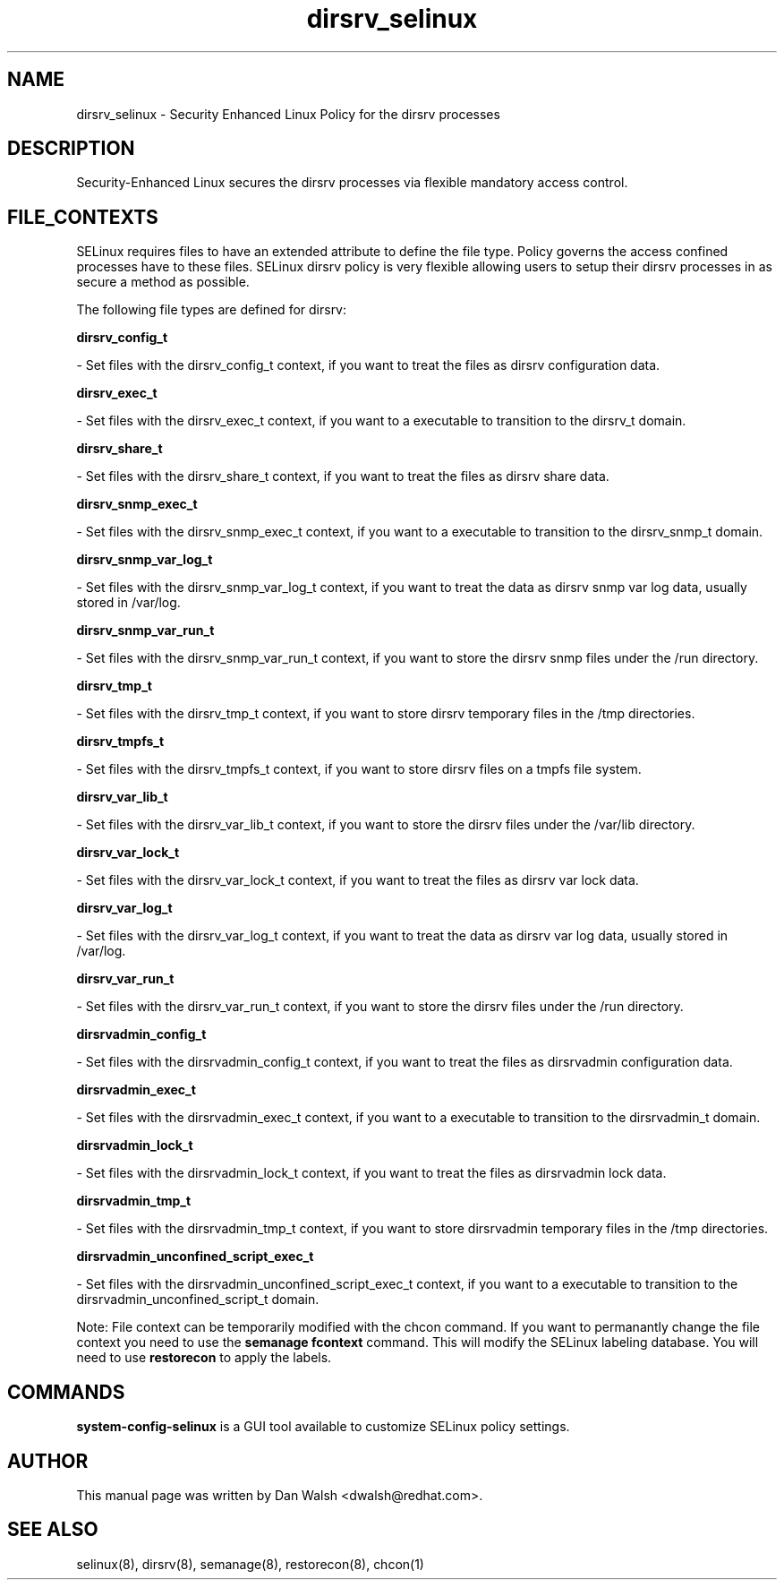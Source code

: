 .TH  "dirsrv_selinux"  "8"  "16 Feb 2012" "dwalsh@redhat.com" "dirsrv Selinux Policy documentation"
.SH "NAME"
dirsrv_selinux \- Security Enhanced Linux Policy for the dirsrv processes
.SH "DESCRIPTION"

Security-Enhanced Linux secures the dirsrv processes via flexible mandatory access
control.  
.SH FILE_CONTEXTS
SELinux requires files to have an extended attribute to define the file type. 
Policy governs the access confined processes have to these files. 
SELinux dirsrv policy is very flexible allowing users to setup their dirsrv processes in as secure a method as possible.
.PP 
The following file types are defined for dirsrv:


.EX
.B dirsrv_config_t 
.EE

- Set files with the dirsrv_config_t context, if you want to treat the files as dirsrv configuration data.


.EX
.B dirsrv_exec_t 
.EE

- Set files with the dirsrv_exec_t context, if you want to a executable to transition to the dirsrv_t domain.


.EX
.B dirsrv_share_t 
.EE

- Set files with the dirsrv_share_t context, if you want to treat the files as dirsrv share data.


.EX
.B dirsrv_snmp_exec_t 
.EE

- Set files with the dirsrv_snmp_exec_t context, if you want to a executable to transition to the dirsrv_snmp_t domain.


.EX
.B dirsrv_snmp_var_log_t 
.EE

- Set files with the dirsrv_snmp_var_log_t context, if you want to treat the data as dirsrv snmp var log data, usually stored in /var/log.


.EX
.B dirsrv_snmp_var_run_t 
.EE

- Set files with the dirsrv_snmp_var_run_t context, if you want to store the dirsrv snmp files under the /run directory.


.EX
.B dirsrv_tmp_t 
.EE

- Set files with the dirsrv_tmp_t context, if you want to store dirsrv temporary files in the /tmp directories.


.EX
.B dirsrv_tmpfs_t 
.EE

- Set files with the dirsrv_tmpfs_t context, if you want to store dirsrv files on a tmpfs file system.


.EX
.B dirsrv_var_lib_t 
.EE

- Set files with the dirsrv_var_lib_t context, if you want to store the dirsrv files under the /var/lib directory.


.EX
.B dirsrv_var_lock_t 
.EE

- Set files with the dirsrv_var_lock_t context, if you want to treat the files as dirsrv var lock data.


.EX
.B dirsrv_var_log_t 
.EE

- Set files with the dirsrv_var_log_t context, if you want to treat the data as dirsrv var log data, usually stored in /var/log.


.EX
.B dirsrv_var_run_t 
.EE

- Set files with the dirsrv_var_run_t context, if you want to store the dirsrv files under the /run directory.


.EX
.B dirsrvadmin_config_t 
.EE

- Set files with the dirsrvadmin_config_t context, if you want to treat the files as dirsrvadmin configuration data.


.EX
.B dirsrvadmin_exec_t 
.EE

- Set files with the dirsrvadmin_exec_t context, if you want to a executable to transition to the dirsrvadmin_t domain.


.EX
.B dirsrvadmin_lock_t 
.EE

- Set files with the dirsrvadmin_lock_t context, if you want to treat the files as dirsrvadmin lock data.


.EX
.B dirsrvadmin_tmp_t 
.EE

- Set files with the dirsrvadmin_tmp_t context, if you want to store dirsrvadmin temporary files in the /tmp directories.


.EX
.B dirsrvadmin_unconfined_script_exec_t 
.EE

- Set files with the dirsrvadmin_unconfined_script_exec_t context, if you want to a executable to transition to the dirsrvadmin_unconfined_script_t domain.

Note: File context can be temporarily modified with the chcon command.  If you want to permanantly change the file context you need to use the 
.B semanage fcontext 
command.  This will modify the SELinux labeling database.  You will need to use
.B restorecon
to apply the labels.

.SH "COMMANDS"

.PP
.B system-config-selinux 
is a GUI tool available to customize SELinux policy settings.

.SH AUTHOR	
This manual page was written by Dan Walsh <dwalsh@redhat.com>.

.SH "SEE ALSO"
selinux(8), dirsrv(8), semanage(8), restorecon(8), chcon(1)
